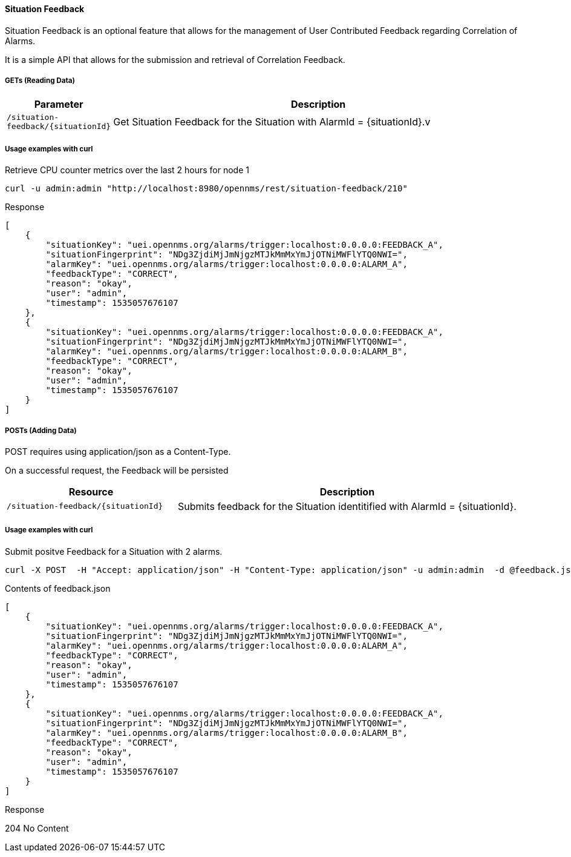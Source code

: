 
[[gs-situation-feedback]]

==== Situation Feedback

Situation Feedback is an optional feature that allows for the management of User Contributed Feedback regarding Correlation of Alarms.

It is a simple API that allows for the submission and retrieval of Correlation Feedback.

===== GETs (Reading Data)

[options="header", cols="1,10"]
|===
| Parameter                 | Description
| `/situation-feedback/{situationId}` | Get Situation Feedback for the Situation with AlarmId = {situationId}.v
|===

===== Usage examples with curl

.Retrieve CPU counter metrics over the last 2 hours for node 1
[source,bash]
----
curl -u admin:admin "http://localhost:8980/opennms/rest/situation-feedback/210"
----

.Response
[source,json]
----
[
    {
        "situationKey": "uei.opennms.org/alarms/trigger:localhost:0.0.0.0:FEEDBACK_A",
        "situationFingerprint": "NDg3ZjdiMjJmNjgzMTJkMmMxYmJjOTNiMWFlYTQ0NWI=",
        "alarmKey": "uei.opennms.org/alarms/trigger:localhost:0.0.0.0:ALARM_A",
        "feedbackType": "CORRECT",
        "reason": "okay",
        "user": "admin",
        "timestamp": 1535057676107
    },
    {
        "situationKey": "uei.opennms.org/alarms/trigger:localhost:0.0.0.0:FEEDBACK_A",
        "situationFingerprint": "NDg3ZjdiMjJmNjgzMTJkMmMxYmJjOTNiMWFlYTQ0NWI=",
        "alarmKey": "uei.opennms.org/alarms/trigger:localhost:0.0.0.0:ALARM_B",
        "feedbackType": "CORRECT",
        "reason": "okay",
        "user": "admin",
        "timestamp": 1535057676107
    }
]

----


===== POSTs (Adding Data)

POST requires using application/json as a Content-Type.

On a successful request, the Feedback will be persisted 

[options="header", cols="5,10"]
|===
| Resource                               | Description
| `/situation-feedback/{situationId}` | Submits feedback for the Situation identitified with AlarmId = {situationId}.
|===

===== Usage examples with curl

.Submit positve Feedback for a Situation with 2 alarms.
[source,bash]
----
curl -X POST  -H "Accept: application/json" -H "Content-Type: application/json" -u admin:admin  -d @feedback.json  http://127.0.0.1:8980/opennms/rest/situation-feedback/210
----

.Contents of feedback.json
[source,javascript]
----
[
    {
        "situationKey": "uei.opennms.org/alarms/trigger:localhost:0.0.0.0:FEEDBACK_A",
        "situationFingerprint": "NDg3ZjdiMjJmNjgzMTJkMmMxYmJjOTNiMWFlYTQ0NWI=",
        "alarmKey": "uei.opennms.org/alarms/trigger:localhost:0.0.0.0:ALARM_A",
        "feedbackType": "CORRECT",
        "reason": "okay",
        "user": "admin",
        "timestamp": 1535057676107
    },
    {
        "situationKey": "uei.opennms.org/alarms/trigger:localhost:0.0.0.0:FEEDBACK_A",
        "situationFingerprint": "NDg3ZjdiMjJmNjgzMTJkMmMxYmJjOTNiMWFlYTQ0NWI=",
        "alarmKey": "uei.opennms.org/alarms/trigger:localhost:0.0.0.0:ALARM_B",
        "feedbackType": "CORRECT",
        "reason": "okay",
        "user": "admin",
        "timestamp": 1535057676107
    }
]
----

.Response
204 No Content


